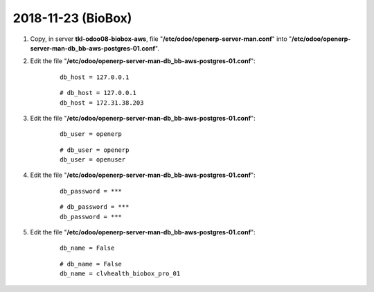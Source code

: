 ===================
2018-11-23 (BioBox)
===================

#. Copy, in server **tkl-odoo08-biobox-aws**, file "**/etc/odoo/openerp-server-man.conf**" into "**/etc/odoo/openerp-server-man-db_bb-aws-postgres-01.conf**".

#. Edit the file "**/etc/odoo/openerp-server-man-db_bb-aws-postgres-01.conf**":

    ::

		db_host = 127.0.0.1

    ::

		# db_host = 127.0.0.1
		db_host = 172.31.38.203

#. Edit the file "**/etc/odoo/openerp-server-man-db_bb-aws-postgres-01.conf**":

    ::

		db_user = openerp

    ::

		# db_user = openerp
		db_user = openuser

#. Edit the file "**/etc/odoo/openerp-server-man-db_bb-aws-postgres-01.conf**":

    ::

		db_password = ***

    ::

		# db_password = ***
		db_password = ***

#. Edit the file "**/etc/odoo/openerp-server-man-db_bb-aws-postgres-01.conf**":

    ::

		db_name = False

    ::

		# db_name = False
		db_name = clvhealth_biobox_pro_01
